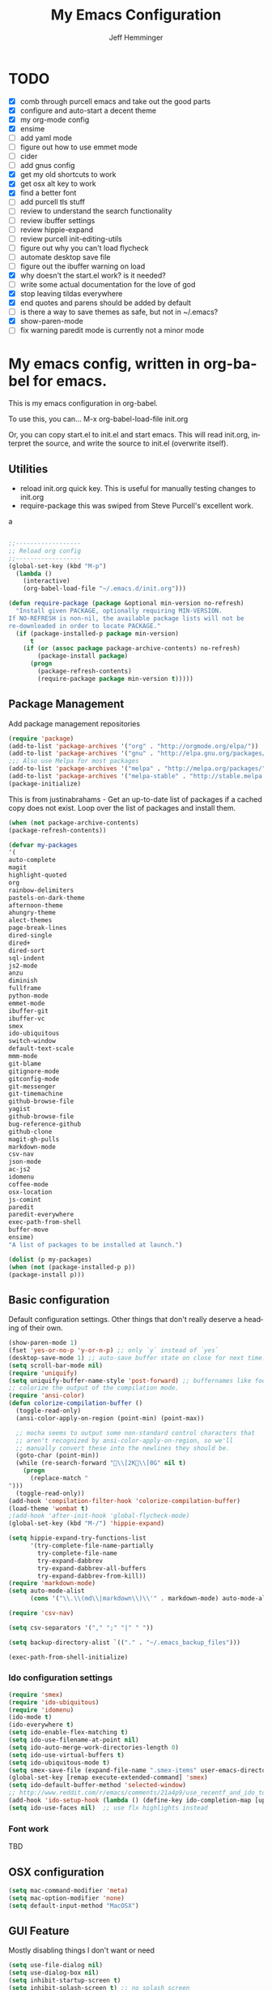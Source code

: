 
#+title: My Emacs Configuration
#+AUTHOR: Jeff Hemminger
#+EMAIL: jeff@kropek.org
#+STARTUP: indent
#+LANGUAGE: en
#+BABEL: :cache yes
* TODO
- [X] comb through purcell emacs and take out the good parts
- [X] configure and auto-start a decent theme
- [X] my org-mode config
- [X] ensime
- [ ] add yaml mode
- [ ] figure out how to use emmet mode
- [ ] cider
- [ ] add gnus config
- [X] get my old shortcuts to work
- [X] get osx alt key to work
- [X] find a better font
- [ ] add purcell tls stuff
- [ ] review to understand the search functionality
- [ ] review ibuffer settings
- [ ] review hippie-expand
- [ ] review purcell init-editing-utils
- [ ] figure out why you can't load flycheck
- [ ] automate desktop save file
- [ ] figure out the ibuffer warning on load
- [X] why doesn't the start.el work? is it needed?
- [ ] write some actual documentation for the love of god
- [X] stop leaving tildas everywhere
- [X] end quotes and parens should be added by default
- [ ] is there a way to save themes as safe, but not in ~/.emacs?
- [X] show-paren-mode
- [ ] fix warning paredit mode is currently not a minor mode

* My emacs config, written in org-babel for emacs.
This is my emacs configuration in org-babel.

To use this, you can... M-x org-babel-load-file init.org

Or, you can copy start.el to init.el and start emacs. This will read init.org,
interpret the source, and write the source to init.el (overwrite itself).

** Utilities
- reload init.org quick key. This is useful for manually testing changes to init.org
- require-package this was swiped from Steve Purcell's excellent work.
a
#+BEGIN_SRC emacs-lisp :tangle yes

;;------------------
;; Reload org config
;;------------------
(global-set-key (kbd "M-p") 
  (lambda () 
    (interactive) 
    (org-babel-load-file "~/.emacs.d/init.org")))

(defun require-package (package &optional min-version no-refresh)
  "Install given PACKAGE, optionally requiring MIN-VERSION.
If NO-REFRESH is non-nil, the available package lists will not be
re-downloaded in order to locate PACKAGE."
  (if (package-installed-p package min-version)
      t
    (if (or (assoc package package-archive-contents) no-refresh)
        (package-install package)
      (progn
        (package-refresh-contents)
        (require-package package min-version t)))))

#+END_SRC

** Package Management

Add package management repositories

#+BEGIN_SRC emacs-lisp :tangle yes
(require 'package)
(add-to-list 'package-archives '("org" . "http://orgmode.org/elpa/"))
(add-to-list 'package-archives '("gnu" . "http://elpa.gnu.org/packages/"))
;;; Also use Melpa for most packages
(add-to-list 'package-archives '("melpa" . "http://melpa.org/packages/"))
(add-to-list 'package-archives '("melpa-stable" . "http://stable.melpa.org/packages/"))
(package-initialize)
#+END_SRC

This is from justinabrahams - 
Get an up-to-date list of packages if a cached copy does not exist.
Loop over the list of packages and install them.

#+BEGIN_SRC emacs-lisp :tangle yes
(when (not package-archive-contents)
(package-refresh-contents))

(defvar my-packages
'(
auto-complete
magit
highlight-quoted
org
rainbow-delimiters
pastels-on-dark-theme
afternoon-theme
ahungry-theme
alect-themes
page-break-lines
dired-single
dired+
dired-sort
sql-indent
js2-mode
anzu
diminish
fullframe
python-mode
emmet-mode
ibuffer-git
ibuffer-vc
smex
ido-ubiquitous
switch-window
default-text-scale
mmm-mode
git-blame
gitignore-mode
gitconfig-mode
git-messenger
git-timemachine
github-browse-file
yagist
github-browse-file
bug-reference-github
github-clone
magit-gh-pulls
markdown-mode
csv-nav
json-mode
ac-js2
idomenu
coffee-mode
osx-location
js-comint
paredit
paredit-everywhere
exec-path-from-shell
buffer-move
ensime)
"A list of packages to be installed at launch.")

(dolist (p my-packages)
(when (not (package-installed-p p))
(package-install p)))

#+END_SRC

** Basic configuration
Default configuration settings. Other things that don't really deserve a heading of their own.

#+BEGIN_SRC emacs-lisp :tangle yes
(show-paren-mode 1)
(fset 'yes-or-no-p 'y-or-n-p) ;; only `y` instead of `yes`
(desktop-save-mode 1) ;; auto-save buffer state on close for next time.
(setq scroll-bar-mode nil)
(require 'uniquify)
(setq uniquify-buffer-name-style 'post-forward) ;; buffernames like foo|dir foo|otherdir
;; colorize the output of the compilation mode.
(require 'ansi-color)
(defun colorize-compilation-buffer ()
  (toggle-read-only)
  (ansi-color-apply-on-region (point-min) (point-max))

  ;; mocha seems to output some non-standard control characters that
  ;; aren't recognized by ansi-color-apply-on-region, so we'll
  ;; manually convert these into the newlines they should be.
  (goto-char (point-min))
  (while (re-search-forward "\\[2K\\[0G" nil t)
    (progn
      (replace-match "
")))
  (toggle-read-only))
(add-hook 'compilation-filter-hook 'colorize-compilation-buffer)
(load-theme 'wombat t)
;(add-hook 'after-init-hook 'global-flycheck-mode)
(global-set-key (kbd "M-/") 'hippie-expand)

(setq hippie-expand-try-functions-list
      '(try-complete-file-name-partially
        try-complete-file-name
        try-expand-dabbrev
        try-expand-dabbrev-all-buffers
        try-expand-dabbrev-from-kill))
(require 'markdown-mode)
(setq auto-mode-alist
      (cons '("\\.\\(md\\|markdown\\)\\'" . markdown-mode) auto-mode-alist))

(require 'csv-nav)

(setq csv-separators '("," ";" "|" " "))

(setq backup-directory-alist `(("." . "~/.emacs_backup_files")))

(exec-path-from-shell-initialize)
#+END_SRC

*** Ido configuration settings

#+BEGIN_SRC emacs-lisp :tangle yes
(require 'smex)
(require 'ido-ubiquitous)
(require 'idomenu)
(ido-mode t)
(ido-everywhere t)
(setq ido-enable-flex-matching t)
(setq ido-use-filename-at-point nil)
(setq ido-auto-merge-work-directories-length 0)
(setq ido-use-virtual-buffers t)
(setq ido-ubiquitous-mode t)
(setq smex-save-file (expand-file-name ".smex-items" user-emacs-directory))
(global-set-key [remap execute-extended-command] 'smex)
(setq ido-default-buffer-method 'selected-window)
;; http://www.reddit.com/r/emacs/comments/21a4p9/use_recentf_and_ido_together/cgbprem
(add-hook 'ido-setup-hook (lambda () (define-key ido-completion-map [up] 'previous-history-element)))
(setq ido-use-faces nil)  ;; use flx highlights instead
#+END_SRC

*** Font work
TBD

** OSX configuration

#+BEGIN_SRC emacs-lisp :tangle yes
(setq mac-command-modifier 'meta)
(setq mac-option-modifier 'none)
(setq default-input-method "MacOSX")

#+END_SRC

** GUI Feature
Mostly disabling things I don't want or need
#+BEGIN_SRC emacs-lisp :tangle yes
(setq use-file-dialog nil)
(setq use-dialog-box nil)
(setq inhibit-startup-screen t)
(setq inhibit-splash-screen t) ;; no splash screen
(setq inhibit-startup-message t)
(setq inhibit-startup-echo-area-message t)
(tool-bar-mode -1)
(set-scroll-bar-mode nil)

#+END_SRC
** mostly paredit
Switched this to purcell emacs

#+begin_src emacs-lisp :tangle yes
(require-package 'paredit)
(autoload 'enable-paredit-mode "paredit")

(defun maybe-map-paredit-newline ()
  (unless (or (memq major-mode '(inferior-emacs-lisp-mode cider-repl-mode))
              (minibufferp))
    (local-set-key (kbd "RET") 'paredit-newline)))

(add-hook 'paredit-mode-hook 'maybe-map-paredit-newline)

(diminish 'paredit-mode " Par")
(dolist (binding (list (kbd "C-<left>") (kbd "C-<right>")
                       (kbd "C-M-<left>") (kbd "C-M-<right>")))
    (define-key paredit-mode-map binding nil))

;; Disable kill-sentence, which is easily confused with the kill-sexp
;; binding, but doesn't preserve sexp structure
(define-key paredit-mode-map [remap kill-sentence] nil)
(define-key paredit-mode-map [remap backward-kill-sentence] nil)

;; Allow my global binding of M-? to work when paredit is active
(define-key paredit-mode-map (kbd "M-?") nil)

;; Use paredit in the minibuffer
;; TODO: break out into separate package
;; http://emacsredux.com/blog/2013/04/18/evaluate-emacs-lisp-in-the-minibuffer/
(add-hook 'minibuffer-setup-hook 'conditionally-enable-paredit-mode)

(defvar paredit-minibuffer-commands '(eval-expression
                                      pp-eval-expression
                                      eval-expression-with-eldoc
                                      ibuffer-do-eval
                                      ibuffer-do-view-and-eval)
  "Interactive commands for which paredit should be enabled in the minibuffer.")

(defun conditionally-enable-paredit-mode ()
  "Enable paredit during lisp-related minibuffer commands."
  (if (memq this-command paredit-minibuffer-commands)
      (enable-paredit-mode)))

;; ----------------------------------------------------------------------------
;; Enable some handy paredit functions in all prog modes
;; ----------------------------------------------------------------------------

(require-package 'paredit-everywhere)
(add-hook 'prog-mode-hook 'paredit-everywhere-mode)
(add-hook 'css-mode-hook 'paredit-everywhere-mode)

#+END_SRC
** iSearch
anzu mode
#+BEGIN_SRC emacs-lisp :tangle yes
(global-anzu-mode t)
(diminish 'anzu-mode)
(global-set-key [remap query-replace-regexp] 'anzu-query-replace-regexp)
(global-set-key [remap query-replace] 'anzu-query-replace)
;; Activate occur easily inside isearch
(define-key isearch-mode-map (kbd "C-o") 'isearch-occur)
;; DEL during isearch should edit the search string, not jump back to the previous result
(define-key isearch-mode-map [remap isearch-delete-char] 'isearch-del-char)
;; Search back/forth for the symbol at point
;; See http://www.emacswiki.org/emacs/SearchAtPoint
(defun isearch-yank-symbol ()
  "*Put symbol at current point into search string."
  (interactive)
  (let ((sym (symbol-at-point)))
    (if sym
        (progn
          (setq isearch-regexp t
                isearch-string (concat "\\_<" (regexp-quote (symbol-name sym)) "\\_>")
                isearch-message (mapconcat 'isearch-text-char-description isearch-string "")
                isearch-yank-flag t))
      (ding)))
  (isearch-search-and-update))

(define-key isearch-mode-map "\C-\M-w" 'isearch-yank-symbol)
;; http://www.emacswiki.org/emacs/ZapToISearch
(defun zap-to-isearch (rbeg rend)
  "Kill the region between the mark and the closest portion of
the isearch match string. The behaviour is meant to be analogous
to zap-to-char; let's call it zap-to-isearch. The deleted region
does not include the isearch word. This is meant to be bound only
in isearch mode.  The point of this function is that oftentimes
you want to delete some portion of text, one end of which happens
to be an active isearch word. The observation to make is that if
you use isearch a lot to move the cursor around (as you should,
it is much more efficient than using the arrows), it happens a
lot that you could just delete the active region between the mark
and the point, not include the isearch word."
  (interactive "r")
  (when (not mark-active)
    (error "Mark is not active"))
  (let* ((isearch-bounds (list isearch-other-end (point)))
         (ismin (apply 'min isearch-bounds))
         (ismax (apply 'max isearch-bounds))
         )
    (if (< (mark) ismin)
        (kill-region (mark) ismin)
      (if (> (mark) ismax)
          (kill-region ismax (mark))
        (error "Internal error in isearch kill function.")))
    (isearch-exit)
    ))

(define-key isearch-mode-map [(meta z)] 'zap-to-isearch)


;; http://www.emacswiki.org/emacs/ZapToISearch
(defun isearch-exit-other-end (rbeg rend)
  "Exit isearch, but at the other end of the search string.
This is useful when followed by an immediate kill."
  (interactive "r")
  (isearch-exit)
  (goto-char isearch-other-end))

(define-key isearch-mode-map [(control return)] 'isearch-exit-other-end)

#+END_SRC

** Grep
 grep settings
#+BEGIN_SRC emacs-lisp :tangle yes
(setq-default grep-highlight-matches t
grep-scroll-output t)
(setq-default locate-command "mdfind") ; because i use a mac
#+END_SRC

** ibuffer
This is all steve purcell's emacs
#+BEGIN_SRC emacs-lisp :tangle yes
;; TODO: enhance ibuffer-fontification-alist
;;   See http://www.reddit.com/r/emacs/comments/21fjpn/fontifying_buffer_list_for_emacs_243/

(fullframe ibuffer ibuffer-quit)
(require 'ibuffer-vc)

(defun ibuffer-set-up-preferred-filters ()
  (ibuffer-vc-set-filter-groups-by-vc-root)
  (unless (eq ibuffer-sorting-mode 'filename/process)
    (ibuffer-do-sort-by-filename/process)))

(add-hook 'ibuffer-hook 'ibuffer-set-up-preferred-filters)

(setq-default ibuffer-show-empty-filter-groups nil)


;; Use human readable Size column instead of original one
(define-ibuffer-column size-h
  (:name "Size" :inline t)
    (cond
     ((> (buffer-size) 1000000) (format "%7.1fM" (/ (buffer-size) 1000000.0)))
     ((> (buffer-size) 1000) (format "%7.1fk" (/ (buffer-size) 1000.0)))
     (t (format "%8d" (buffer-size)))))


;; Explicitly require ibuffer-vc to get its column definitions, which
;; can't be autoloaded
(require 'ibuffer-vc)

;; Modify the default ibuffer-formats (toggle with `)
(setq ibuffer-formats
      '((mark modified read-only vc-status-mini " "
              (name 18 18 :left :elide)
              " "
              (size-h 9 -1 :right)
              " "
              (mode 16 16 :left :elide)
              " "
              filename-and-process)
        (mark modified read-only vc-status-mini " "
              (name 18 18 :left :elide)
              " "
              (size-h 9 -1 :right)
              " "
              (mode 16 16 :left :elide)
              " "
              (vc-status 16 16 :left)
              " "
              filename-and-process)))

(setq ibuffer-filter-group-name-face 'font-lock-doc-face)

(global-set-key (kbd "C-x C-b") 'ibuffer)

#+END_SRC
** Autocomplete
mostly purchell's autocomplete
#+BEGIN_SRC emacs-lisp :tangle yes
(require 'auto-complete)
(require 'auto-complete-config)
(global-auto-complete-mode t)
(setq-default ac-expand-on-auto-complete nil)
(setq-default ac-auto-start nil)
(setq-default ac-dwim nil) ; to get pop-ups with docs even if a word is uniquely completed
(setq tab-always-indent 'complete)
(add-to-list 'completion-styles 'initials t)
;; Stop completion-at-point from popping up completion buffers so eagerly
(setq completion-cycle-threshold 5)
(add-hook 'auto-complete-mode-hook 'set-auto-complete-as-completion-at-point-function)
(defun set-auto-complete-as-completion-at-point-function ()
  (setq completion-at-point-functions
        (cons 'sanityinc/auto-complete-at-point
              (remove 'sanityinc/auto-complete-at-point completion-at-point-functions))))

(set-default 'ac-sources
             '(ac-source-imenu
               ac-source-dictionary
               ac-source-words-in-buffer
               ac-source-words-in-same-mode-buffers
               ac-source-words-in-all-buffer))

(dolist (mode '(magit-log-edit-mode
                log-edit-mode org-mode text-mode haml-mode
                git-commit-mode
                sass-mode yaml-mode csv-mode espresso-mode haskell-mode
                html-mode nxml-mode sh-mode smarty-mode clojure-mode
                lisp-mode textile-mode markdown-mode tuareg-mode
                js3-mode css-mode less-css-mode sql-mode
                sql-interactive-mode
                inferior-emacs-lisp-mode))
(add-to-list 'ac-modes mode))
#+END_SRC
** Windows
windowing configuration
winner-mode navigates window layouts with "C-c <left>" and "C-c <right>"
#+BEGIN_SRC emacs-lisp :tangle yes
(winner-mode 1)
(require 'switch-window)
(setq switch-window-shortcut-style 'alphabet)
(global-set-key (kbd "C-x o") 'switch-window)

#+END_SRC

** Fonts

#+BEGIN_SRC emacs-lisp :tangle yes
(require 'default-text-scale)
(global-set-key (kbd "C-x +") 'default-text-scale-increase)
(global-set-key (kbd "C-x -") 'default-text-scale-decrease)

#+END_SRC

** MMM Mode
multiple major modes
#+BEGIN_SRC emacs-lisp :tangle yes
(setq mmm-global-mode 'buffers-with-submode-classes)
(setq mmm-submode-decoration-level 2)
#+END_SRC

** git config
magit, git-blame, gitignore-mode, gitconfig-mode, git-messenger, git-timemachine
#+BEGIN_SRC emacs-lisp :tangle yes
(require 'magit)
(require 'git-blame)
(require 'gitignore-mode)
(require 'gitconfig-mode)
(require 'git-messenger) ;; Though see also vc-annotate's "n" & "p" bindings
(require 'git-timemachine)

(setq-default
 magit-save-some-buffers nil
 magit-process-popup-time 10
 magit-diff-refine-hunk t
 magit-completing-read-function 'magit-ido-completing-read)

;; Hint: customize `magit-repo-dirs' so that you can use C-u M-F12 to
;; quickly open magit on any one of your projects.
(global-set-key [(meta f12)] 'magit-status)

(define-key magit-status-mode-map (kbd "C-M-<up>") 'magit-goto-parent-section)

(fullframe magit-status magit-mode-quit-window)

(add-hook 'git-commit-mode-hook 'goto-address-mode)

;;; When we start working on git-backed files, use git-wip if available

(when (executable-find magit-git-executable)
  (global-magit-wip-save-mode)
  (diminish 'magit-wip-save-mode))

(diminish 'magit-auto-revert-mode)
(add-hook 'magit-mode-hook (lambda () (local-unset-key [(meta h)])))

;; Convenient binding for vc-git-grep
(global-set-key (kbd "C-x v f") 'vc-git-grep)
(setq magit-last-seen-setup-instructions "1.4.0")

(global-set-key (kbd "C-x v p") #'git-messenger:popup-message)

(require 'yagist)
(require 'github-browse-file)
(require 'bug-reference-github)
(add-hook 'prog-mode-hook 'bug-reference-prog-mode)

(require 'github-clone)
;;(require 'magit-gh-pulls)

#+END_SRC

** js2
javascript and other nonsense
#+BEGIN_SRC emacs-lisp :tangle yes

(defcustom preferred-javascript-mode
  (first (remove-if-not #'fboundp '(js2-mode js-mode)))
  "Javascript mode to use for .js files."
  :type 'symbol
  :group 'programming
  :options '(js2-mode js-mode))
(defvar preferred-javascript-indent-level 2)

;; Need to first remove from list if present, since elpa adds entries too, which
;; may be in an arbitrary order
(eval-when-compile (require 'cl))
(setq auto-mode-alist (cons `("\\.js\\(\\.erb\\)?\\'" . ,preferred-javascript-mode)
                            (loop for entry in auto-mode-alist
                                  unless (eq preferred-javascript-mode (cdr entry))
                                  collect entry)))


;; js2-mode
(setq-default
 js2-basic-offset preferred-javascript-indent-level
 js2-bounce-indent-p nil)

(js2-imenu-extras-setup)

;; js-mode
(setq-default js-indent-level preferred-javascript-indent-level)

(add-to-list 'interpreter-mode-alist (cons "node" preferred-javascript-mode))

;; Javascript nests {} and () a lot, so I find this helpful

(require 'rainbow-delimiters)
(dolist (hook '(js2-mode-hook js-mode-hook json-mode-hook))
  (add-hook hook 'rainbow-delimiters-mode))

;;; Coffeescript

(setq coffee-js-mode preferred-javascript-mode
  coffee-tab-width preferred-javascript-indent-level)

(when (fboundp 'coffee-mode)
  (add-to-list 'auto-mode-alist '("\\.coffee\\.erb\\'" . coffee-mode)))

;; ---------------------------------------------------------------------------
;; Run and interact with an inferior JS via js-comint.el
;; ---------------------------------------------------------------------------

(setq inferior-js-program-command "js")

(defvar inferior-js-minor-mode-map (make-sparse-keymap))
(define-key inferior-js-minor-mode-map "\C-x\C-e" 'js-send-last-sexp)
(define-key inferior-js-minor-mode-map "\C-\M-x" 'js-send-last-sexp-and-go)
(define-key inferior-js-minor-mode-map "\C-cb" 'js-send-buffer)
(define-key inferior-js-minor-mode-map "\C-c\C-b" 'js-send-buffer-and-go)
(define-key inferior-js-minor-mode-map "\C-cl" 'js-load-file-and-go)

(define-minor-mode inferior-js-keys-mode
  "Bindings for communicating with an inferior js interpreter."
  nil " InfJS" inferior-js-minor-mode-map)

(dolist (hook '(js2-mode-hook js-mode-hook))
  (add-hook hook 'inferior-js-keys-mode))

#+END_SRC
** org-mode
my org-mode config
#+BEGIN_SRC emacs-lisp :tangle yes
(setq org-directory "~/Documents/orgs/")
(setq org-default-notes-file "~/Documents/orgs/.notes")
(setq remember-annotation-functions '(org-remember-annotation))
(setq remember-handler-functions '(org-remember-handler))
(add-hook 'remember-mode-hook 'org-remember-apply-template)

;;templates
(setq org-capture-templates
  '(
    ("t" "Todo" entry (file+headline "~/Documents/orgs/gtd/newgtd.org" "Tasks") "* TODO %^{Brief Description} %^g\n%?\nAdded: %U\n %i\n %a\n\n")
    ("j" "Journal" entry (file_datetree "~/Documents/orgs/gtd/journal.org") "* %?\Entered on %U\n %i\n %a")
    ("p" "Project" entry (file+headline "~/Documents/orgs/gtd/newgtd.org" "Projects") "* %^{Brief Description} %^g\n%?\nAdded: %U\n %i\n %a")
    ("d" "Daily Review" entry (file+headline "~/Documents/orgs/gtd/journal.org" "Daily Review") "** %t :COACH: \n%[~/Documents/orgs/.daily_review.txt]\n")
    ("s" "Someday" entry (file+headline "~/Documents/orgs/gtd/someday.org" "Someday") "* TODO %^{Brief Description} %^\n%?\nAdded: %U\n %i\n %a\n\n")
    ))

;; settings
(setq org-src-fontify-natively t)
(setq org-log-done t)
(setq org-log-repeat "time")
(setq org-agenda-include-diary nil)
(setq org-deadline-warning-days 7)
(setq org-timeline-show-empty-dates t)
(setq org-insert-mode-line-in-empty-file t)

;; refile settings
(setq org-refile-targets
      (quote
       (
        ("~/Documents/orgs/gtd/refiled.org" :maxlevel . 1)
        ("~/Documents/orgs/gtd/someday.org" :level . 1)
        ("~/Documents/orgs/gtd/follow_up.org" :level . 1)
       )
      )
      )

(setq org-agenda-files
 (quote
  (
   "~/Documents/orgs/gtd/newgtd.org"
   "~/Documents/orgs/gtd/calendar.org"
   )
  )
 )
#+END_SRC

** sql mode
sql mode config
#+BEGIN_SRC emacs-lisp :tangle yes
(require 'sql-indent)
(require 'page-break-lines)
(defun sanityinc/pop-to-sqli-buffer ()
  "Switch to the corresponding sqli buffer."
  (interactive)
  (if sql-buffer
      (progn
        (pop-to-buffer sql-buffer)
        (goto-char (point-max)))
    (sql-set-sqli-buffer)
    (when sql-buffer
      (sanityinc/pop-to-sqli-buffer))))

(define-key sql-mode-map (kbd "C-c C-z") 'sanityinc/pop-to-sqli-buffer)

(setq-default sql-input-ring-file-name
              (expand-file-name ".sqli_history" user-emacs-directory))

;; See my answer to https://emacs.stackexchange.com/questions/657/why-do-sql-mode-and-sql-interactive-mode-not-highlight-strings-the-same-way/673
(defun sanityinc/font-lock-everything-in-sql-interactive-mode ()
  (unless (eq 'oracle sql-product)
    (sql-product-font-lock nil nil)))
(add-hook 'sql-interactive-mode-hook 'sanityinc/font-lock-everything-in-sql-interactive-mode)

(push 'sql-mode page-break-lines-modes)
#+END_SRC

** ensime
scala/ensime configuration
#+BEGIN_SRC emacs-lisp :tangle yes
(require 'scala-mode2)
(require 'ensime)
(setq ensime-sbt-command "/usr/local/bin/sbt")
(add-hook 'scala-mode-hook 'ensime-scala-mode-hook)

#+END_SRC
** server
allow access from emacsclient
#+BEGIN_SRC emacs-lisp :tangle yes
(require 'server)
(unless (server-running-p)
  (server-start))
#+END_SRC
** sessions
configure desktop sessions
save a list of open files in ~/.emacs.d/.emacs.desktop
#+BEGIN_SRC emacs-lisp :tangle yes

(setq desktop-path (list user-emacs-directory)
      desktop-auto-save-timeout 600)
(desktop-save-mode 1)
(defadvice desktop-read (around trace-desktop-errors activate)
  (let ((debug-on-error t))
    ad-do-it))

(defun sanityinc/time-subtract-millis (b a)
  (* 1000.0 (float-time (time-subtract b a))))

(defadvice desktop-read (around time-restore activate)
    (let ((start-time (current-time)))
      (prog1
          ad-do-it
        (message "Desktop restored in %.2fms"
                 (sanityinc/time-subtract-millis (current-time)
                                                 start-time)))))

(defadvice desktop-create-buffer (around time-create activate)
  (let ((start-time (current-time))
        (filename (ad-get-arg 1)))
    (prog1
        ad-do-it
      (message "Desktop: %.2fms to restore %s"
               (sanityinc/time-subtract-millis (current-time)
                                               start-time)
               (when filename
		 (abbreviate-file-name filename))))))

;;----------------------------------------------------------------------------
;; Restore histories and registers after saving
;;----------------------------------------------------------------------------
(setq-default history-length 1000)
(savehist-mode t)

(require-package 'session)

(setq session-save-file (expand-file-name ".session" user-emacs-directory))
(add-hook 'after-init-hook 'session-initialize)

;; save a bunch of variables to the desktop file
;; for lists specify the len of the maximal saved data also
(setq desktop-globals-to-save
      (append '((comint-input-ring        . 50)
                (compile-history          . 30)
                desktop-missing-file-warning
                (dired-regexp-history     . 20)
                (extended-command-history . 30)
                (face-name-history        . 20)
                (file-name-history        . 100)
                (grep-find-history        . 30)
                (grep-history             . 30)
                (ido-buffer-history       . 100)
                (ido-last-directory-list  . 100)
                (ido-work-directory-list  . 100)
                (ido-work-file-list       . 100)
                (magit-read-rev-history   . 50)
                (minibuffer-history       . 50)
                (org-clock-history        . 50)
                (org-refile-history       . 50)
                (org-tags-history         . 50)
                (query-replace-history    . 60)
                (read-expression-history  . 60)
                (regexp-history           . 60)
                (regexp-search-ring       . 20)
                register-alist
                (search-ring              . 20)
                (shell-command-history    . 50)
                tags-file-name
                tags-table-list)))

(when (eval-when-compile (and (>= emacs-major-version 24)
                              (version< emacs-version "24.3.50")
                              ))
  (unless (boundp 'desktop-restore-frames)
    (require-package 'frame-restore)
    (frame-restore)))


#+END_SRC
